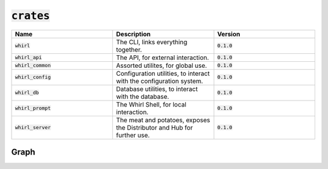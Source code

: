 :code:`crates`
======

.. list-table::
   :widths: 25 25 25
   :header-rows: 1

   * - Name
     - Description
     - Version
   * - :code:`whirl`
     - The CLI, links everything together.
     - :code:`0.1.0`
   * - :code:`whirl_api`
     - The API, for external interaction.
     - :code:`0.1.0`
   * - :code:`whirl_common`
     - Assorted utilites, for global use.
     - :code:`0.1.0`
   * - :code:`whirl_config`
     - Configuration utilities, to interact with the configuration system.
     - :code:`0.1.0`
   * - :code:`whirl_db`
     - Database utilities, to interact with the database.
     - :code:`0.1.0`
   * - :code:`whirl_prompt`
     - The Whirl Shell, for local interaction.
     - :code:`0.1.0`
   * - :code:`whirl_server`
     - The meat and potatoes, exposes the Distributor and Hub for further use.
     - :code:`0.1.0`

Graph
-----

.. image:: https://raw.githubusercontent.com/Whirlsplash/whirl/develop/assets/crate_graph.svg
